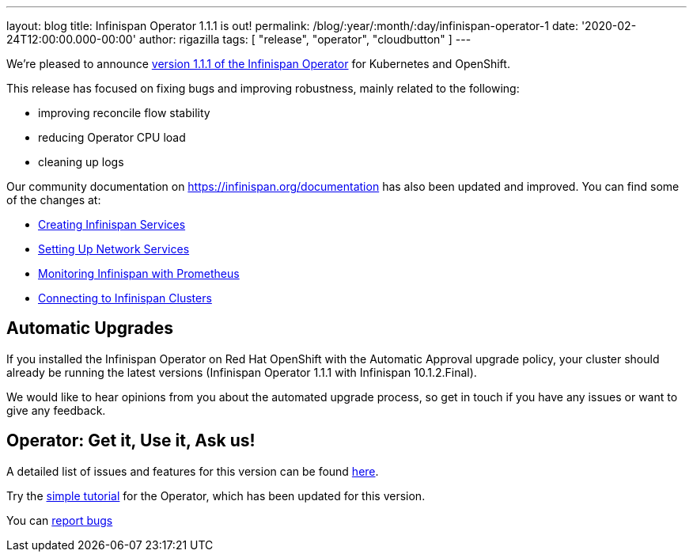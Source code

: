 ---
layout: blog
title: Infinispan Operator 1.1.1 is out!
permalink: /blog/:year/:month/:day/infinispan-operator-1
date: '2020-02-24T12:00:00.000-00:00'
author: rigazilla
tags: [ "release", "operator", "cloudbutton" ]
---

We're pleased to announce
https://operatorhub.io/operator/infinispan[version 1.1.1 of the Infinispan Operator]
for Kubernetes and OpenShift.

This release has focused on fixing bugs and improving robustness, mainly related to the following:

- improving reconcile flow stability
- reducing Operator CPU load
- cleaning up logs

Our community documentation on https://infinispan.org/documentation has also been updated and improved. You can find some of the 
changes at:

- https://infinispan.org/infinispan-operator/master/operator.html#creating_services[Creating Infinispan Services]
- https://infinispan.org/infinispan-operator/master/operator.html#network_services[Setting Up Network Services] 
- https://infinispan.org/infinispan-operator/master/operator.html#prometheus[Monitoring Infinispan with Prometheus]
- https://infinispan.org/infinispan-operator/master/operator.html#remote_connections[Connecting to Infinispan Clusters]

== Automatic Upgrades
If you installed the Infinispan Operator on Red Hat OpenShift with the Automatic Approval upgrade policy, 
your cluster should already be running the latest versions (Infinispan Operator 1.1.1 with Infinispan 10.1.2.Final).

We would like to hear opinions from you about the automated upgrade process, so get in touch if you
have any issues or want to give any feedback.

== Operator: Get it, Use it, Ask us!

A detailed list of issues and features for this version can be found
https://github.com/infinispan/infinispan-operator/issues?q=milestone%3A1.1.1+is%3Aclosed[here].

Try the
https://github.com/infinispan/infinispan-simple-tutorials/tree/master/operator[simple tutorial]
for the Operator, which has been updated for this version.

You can https://github.com/infinispan/infinispan-operator/issues[report bugs]

